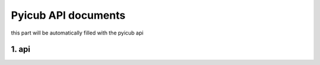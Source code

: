 Pyicub API documents
======================================

this part will be automatically filled with the pyicub api

1. api
----------------------------------